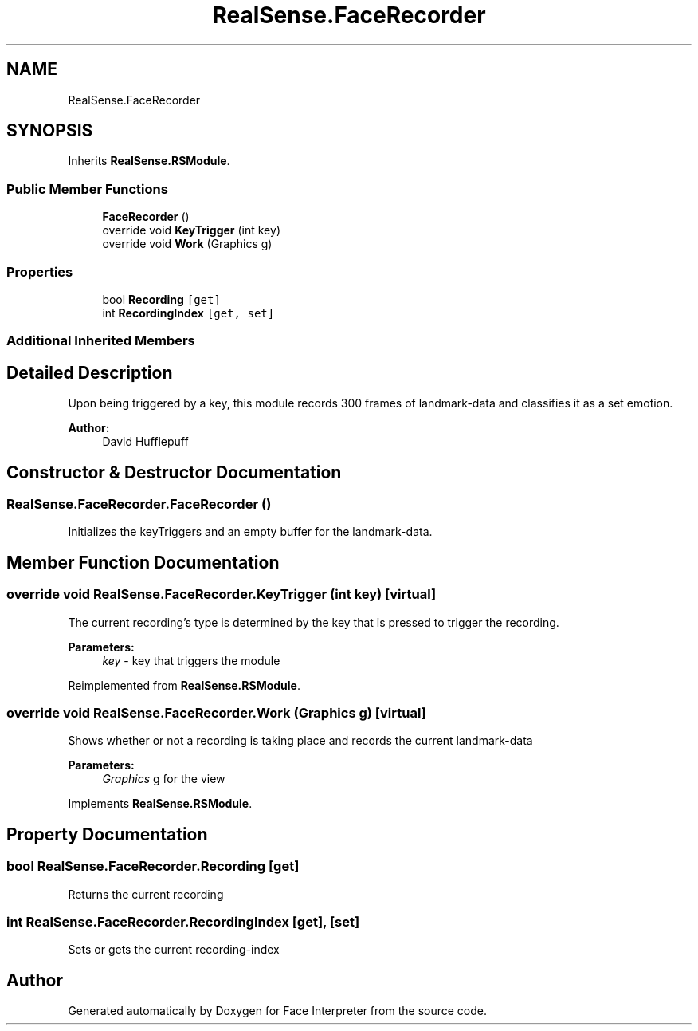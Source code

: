 .TH "RealSense.FaceRecorder" 3 "Thu Jul 20 2017" "Version 0.7.8.21" "Face Interpreter" \" -*- nroff -*-
.ad l
.nh
.SH NAME
RealSense.FaceRecorder
.SH SYNOPSIS
.br
.PP
.PP
Inherits \fBRealSense\&.RSModule\fP\&.
.SS "Public Member Functions"

.in +1c
.ti -1c
.RI "\fBFaceRecorder\fP ()"
.br
.ti -1c
.RI "override void \fBKeyTrigger\fP (int key)"
.br
.ti -1c
.RI "override void \fBWork\fP (Graphics g)"
.br
.in -1c
.SS "Properties"

.in +1c
.ti -1c
.RI "bool \fBRecording\fP\fC [get]\fP"
.br
.ti -1c
.RI "int \fBRecordingIndex\fP\fC [get, set]\fP"
.br
.in -1c
.SS "Additional Inherited Members"
.SH "Detailed Description"
.PP 
Upon being triggered by a key, this module records 300 frames of landmark-data and classifies it as a set emotion\&. 
.PP
\fBAuthor:\fP
.RS 4
David  Hufflepuff 
.RE
.PP

.SH "Constructor & Destructor Documentation"
.PP 
.SS "RealSense\&.FaceRecorder\&.FaceRecorder ()"
Initializes the keyTriggers and an empty buffer for the landmark-data\&. 
.SH "Member Function Documentation"
.PP 
.SS "override void RealSense\&.FaceRecorder\&.KeyTrigger (int key)\fC [virtual]\fP"
The current recording's type is determined by the key that is pressed to trigger the recording\&. 
.PP
\fBParameters:\fP
.RS 4
\fIkey\fP - key that triggers the module 
.RE
.PP

.PP
Reimplemented from \fBRealSense\&.RSModule\fP\&.
.SS "override void RealSense\&.FaceRecorder\&.Work (Graphics g)\fC [virtual]\fP"
Shows whether or not a recording is taking place and records the current landmark-data 
.PP
\fBParameters:\fP
.RS 4
\fIGraphics\fP g for the view 
.RE
.PP

.PP
Implements \fBRealSense\&.RSModule\fP\&.
.SH "Property Documentation"
.PP 
.SS "bool RealSense\&.FaceRecorder\&.Recording\fC [get]\fP"
Returns the current recording 
.SS "int RealSense\&.FaceRecorder\&.RecordingIndex\fC [get]\fP, \fC [set]\fP"
Sets or gets the current recording-index 

.SH "Author"
.PP 
Generated automatically by Doxygen for Face Interpreter from the source code\&.
